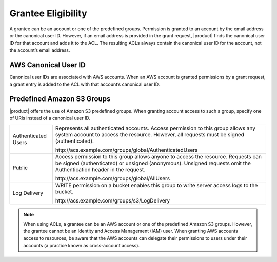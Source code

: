 Grantee Eligibility
===================

A grantee can be an account or one of the predefined groups. Permission
is granted to an account by the email address or the canonical user ID.
However, if an email address is provided in the grant request, |product| finds the
canonical user ID for that account and adds it to the ACL. The resulting
ACLs always contain the canonical user ID for the account, not the
account’s email address.

AWS Canonical User ID
---------------------

Canonical user IDs are associated with AWS accounts. When an AWS account is
granted permissions by a grant request, a grant entry is added to the ACL with
that account’s canonical user ID.

Predefined Amazon S3 Groups
---------------------------

|product| offers the use of Amazon S3 predefined groups. When granting account
access to such a group, specify one of URIs instead of a canonical user
ID.

.. tabularcolumns:: X{0.20\textwidth}X{0.75\textwidth}
.. table::

   +---------------+-----------------------------------------------------------+
   | Authenticated | Represents all authenticated accounts. Access permission  |
   | Users         | to this group allows any system account to access the     |
   |               | resource. However, all requests must be signed            |
   |               | (authenticated).                                          | 
   |               |                                                           |
   |               | \http://acs.example.com/groups/global/AuthenticatedUsers  |
   +---------------+-----------------------------------------------------------+
   | Public        | Access permission to this group allows anyone to access   |
   |               | the resource. Requests can be signed (authenticated) or   |
   |               | unsigned (anonymous). Unsigned requests omit the          |
   |               | Authentication header in the request.                     |
   |               |                                                           |
   |               | \http://acs.example.com/groups/global/AllUsers            |
   +---------------+-----------------------------------------------------------+
   | Log Delivery  | WRITE permission on a bucket enables this group to write  |
   |               | server access logs to the bucket.                         |
   |               |                                                           |
   |               | \http://acs.example.com/groups/s3/LogDelivery             |
   +---------------+-----------------------------------------------------------+

.. note::

   When using ACLs, a grantee can be an AWS account or one of the
   predefined Amazon S3 groups. However, the grantee cannot be an Identity
   and Access Management (IAM) user. When granting AWS accounts access to
   resources, be aware that the AWS accounts can delegate their permissions
   to users under their accounts (a practice known as cross-account
   access).
